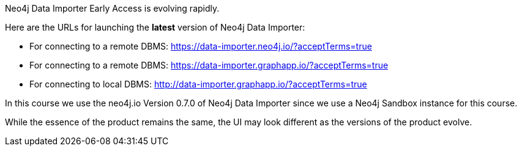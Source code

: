 Neo4j Data Importer Early Access is evolving rapidly.

Here are the URLs for launching the **latest** version of Neo4j Data Importer:

* For connecting to a remote DBMS: https://data-importer.neo4j.io/?acceptTerms=true
* For connecting to a remote DBMS: https://data-importer.graphapp.io/?acceptTerms=true
* For connecting to local DBMS: http://data-importer.graphapp.io/?acceptTerms=true

In this course we use the neo4j.io Version 0.7.0 of Neo4j Data Importer since we use a Neo4j Sandbox instance for this course.

While the essence of the product remains the same, the UI may look different as the versions of the product evolve.
